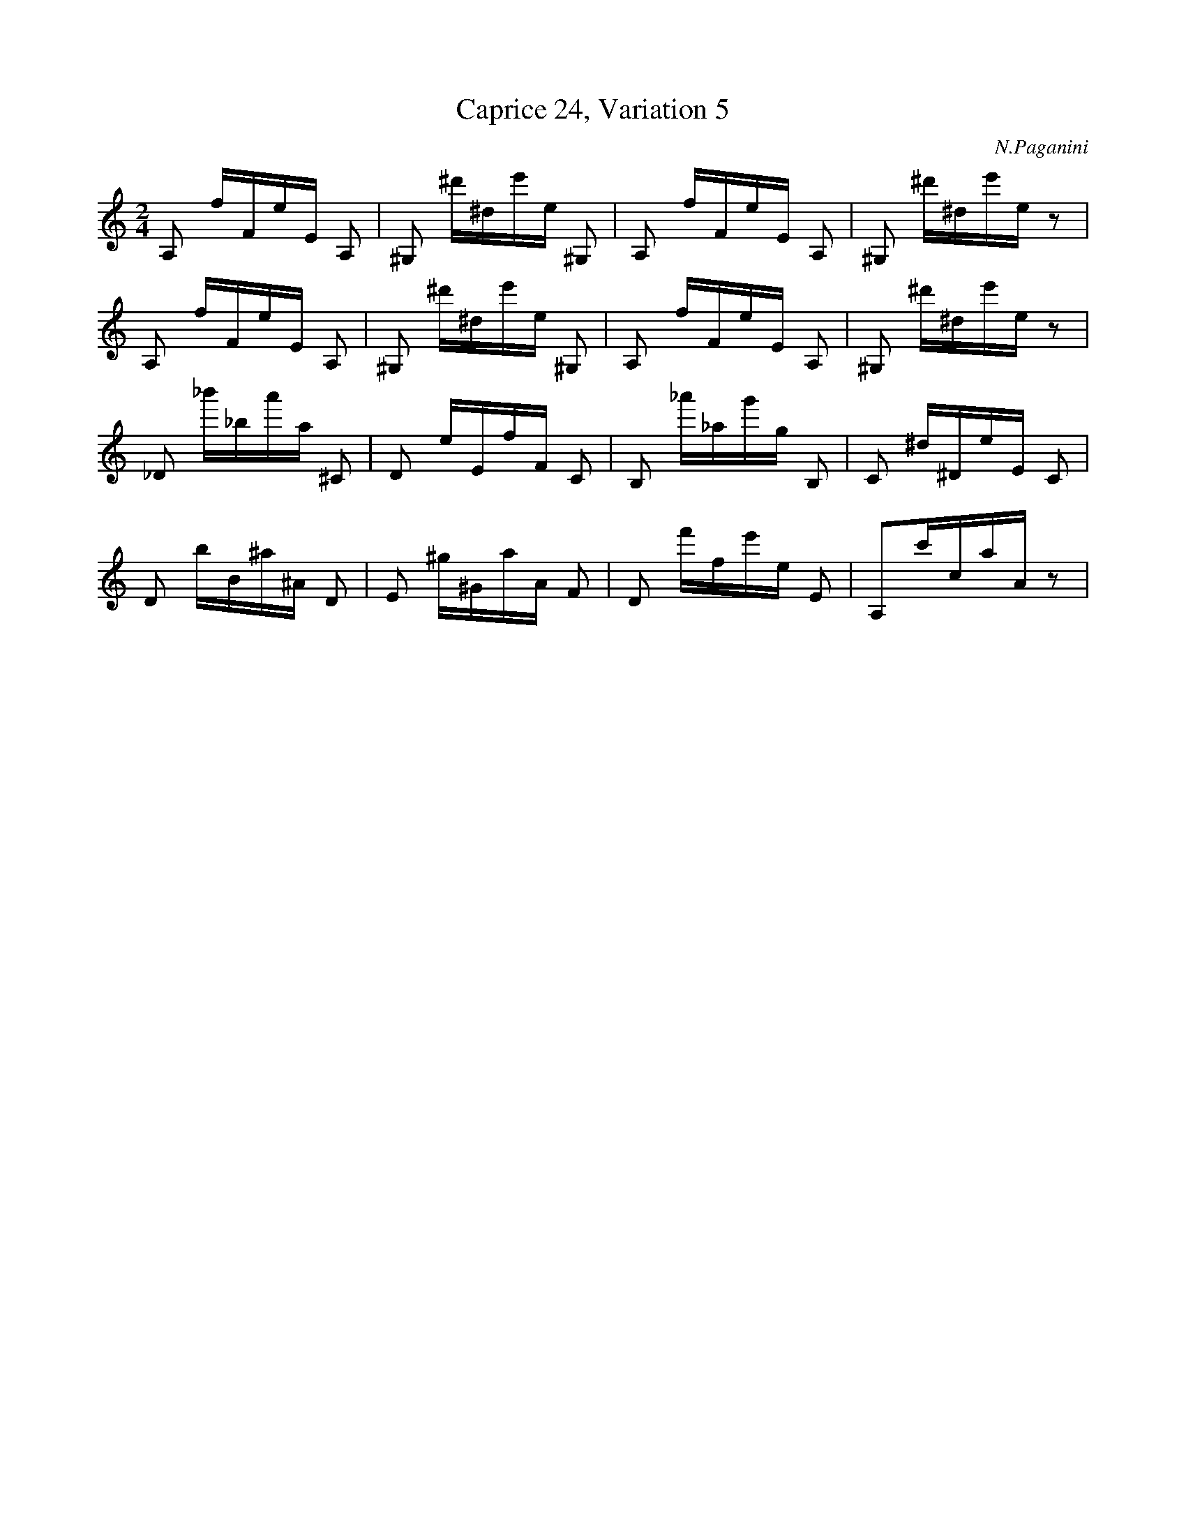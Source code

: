 X:1
T:Caprice 24, Variation 5
C:N.Paganini
M:2/4
K:C
L:1/16
A,2 f1F1e1E1 A,2 | ^G,2 ^d'1^d1e'1e1 ^G,2 | \
A,2 f1F1e1E1 A,2 | ^G,2 ^d'1^d1e'1e1 z2 |
A,2 f1F1e1E1 A,2 | ^G,2 ^d'1^d1e'1e1 ^G,2 | \
A,2 f1F1e1E1 A,2 | ^G,2 ^d'1^d1e'1e1 z2 |
_D2 _b'1_b1a'1a1 ^C2  | D2 e1E1f1F1 C2 |\
B,2 _a'1_a1g'1g1  B,2 | C2 ^d1^D1e1E1 C2 |
D2 b1B1^a1^A1     D2  | E2  ^g1^G1a1A1 F2 | \
D2 f'1f1e'1e1     E2  | A,2c'1c1a1A1 z2 |

